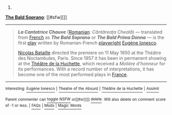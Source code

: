 :PROPERTIES:
:Author: autowikibot
:Score: 1
:DateUnix: 1416298510.0
:DateShort: 2014-Nov-18
:END:

***** 
      :PROPERTIES:
      :CUSTOM_ID: section
      :END:
****** 
       :PROPERTIES:
       :CUSTOM_ID: section-1
       :END:
**** 
     :PROPERTIES:
     :CUSTOM_ID: section-2
     :END:
[[https://en.wikipedia.org/wiki/The%20Bald%20Soprano][*The Bald Soprano*]]: [[#sfw][]]

--------------

#+begin_quote
  */La Cantatrice Chauve/* ([[https://en.wikipedia.org/wiki/Romanian_language][Romanian]]: /Cântăreața Cheală/) --- translated from [[https://en.wikipedia.org/wiki/French_language][French]] as */The Bald Soprano/* or */The Bald Prima Donna/* --- is the first [[https://en.wikipedia.org/wiki/Play_(theatre)][play]] written by Romanian-French [[https://en.wikipedia.org/wiki/Playwright][playwright]] [[https://en.wikipedia.org/wiki/Eug%C3%A8ne_Ionesco][Eugène Ionesco]].

  [[https://en.wikipedia.org/wiki/Nicolas_Bataille][Nicolas Bataille]] directed the premiere on 11 May 1950 at the Théâtre des Noctambules, Paris. Since 1957 it has been in permanent showing at the [[https://en.wikipedia.org/wiki/Th%C3%A9%C3%A2tre_de_la_Huchette][Théâtre de la Huchette]], which received a /Molière d'honneur/ for its performances. With a record number of interpretations, it has become one of the most performed plays in [[https://en.wikipedia.org/wiki/France][France]].
#+end_quote

--------------

^{Interesting:} [[https://en.wikipedia.org/wiki/Eug%C3%A8ne_Ionesco][^{Eugène} ^{Ionesco}]] ^{|} [[https://en.wikipedia.org/wiki/Theatre_of_the_Absurd][^{Theatre} ^{of} ^{the} ^{Absurd}]] ^{|} [[https://en.wikipedia.org/wiki/Th%C3%A9%C3%A2tre_de_la_Huchette][^{Théâtre} ^{de} ^{la} ^{Huchette}]] ^{|} [[https://en.wikipedia.org/wiki/Assimil][^{Assimil}]]

^{Parent} ^{commenter} ^{can} [[/message/compose?to=autowikibot&subject=AutoWikibot%20NSFW%20toggle&message=%2Btoggle-nsfw+cm5ti9i][^{toggle} ^{NSFW}]] ^{or[[#or][]]} [[/message/compose?to=autowikibot&subject=AutoWikibot%20Deletion&message=%2Bdelete+cm5ti9i][^{delete}]]^{.} ^{Will} ^{also} ^{delete} ^{on} ^{comment} ^{score} ^{of} ^{-1} ^{or} ^{less.} ^{|} [[http://www.np.reddit.com/r/autowikibot/wiki/index][^{FAQs}]] ^{|} [[http://www.np.reddit.com/r/autowikibot/comments/1x013o/for_moderators_switches_commands_and_css/][^{Mods}]] ^{|} [[http://www.np.reddit.com/r/autowikibot/comments/1ux484/ask_wikibot/][^{Magic} ^{Words}]]